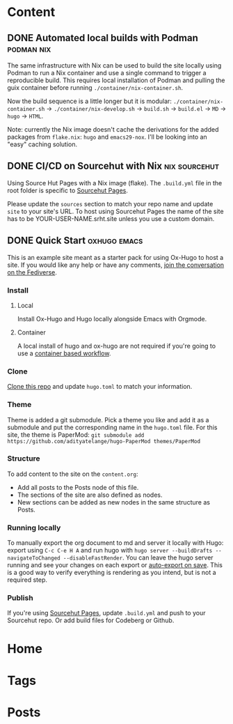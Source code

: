 #+hugo_base_dir: ../

* Content
** DONE Automated local builds with Podman                       :podman:nix:
CLOSED: [2024-08-26 Mon 21:42]
:PROPERTIES:
:EXPORT_FILE_NAME: automated-local-builds-with-podman
:EXPORT_HUGO_CUSTOM_FRONT_MATTER: :aliases /posts/automated-build-locally-with-podman :weight 3
:END:
The same infrastructure with Nix can be used to build the site locally using Podman to run a Nix container and use a single command to trigger a reproducible build. This requires local installation of Podman and pulling the guix container before running =./container/nix-container.sh=.

Now the build sequence is a little longer but it is modular: =./container/nix-container.sh= → =./container/nix-develop.sh= → =build.sh= → =build.el= → =MD= → =hugo= → =HTML=.

Note: currently the Nix image doesn't cache the derivations for the added packages from =flake.nix=: =hugo= and =emacs29-nox=. I'll be looking into an "easy" caching solution. 

** DONE CI/CD on Sourcehut with Nix                           :nix:sourcehut:
CLOSED: [2024-08-25 Sun 19:01]
:PROPERTIES:
:EXPORT_FILE_NAME: ci-cd-on-sourcehut-with-nix
:EXPORT_HUGO_CUSTOM_FRONT_MATTER: :weight 2
:END:
Using Source Hut Pages with a Nix image (flake).
The ~.build.yml~ file in the root folder is specific to [[https://srht.site/][Sourcehut Pages]].

Please update the =sources= section to match your repo name and update =site= to your site's URL. To host using Sourcehut Pages the name of the site has to be YOUR-USER-NAME.srht.site unless you use a custom domain.

** DONE Quick Start                                            :oxhugo:emacs:
CLOSED: [2024-08-26 Mon 20:46]
:PROPERTIES:
:EXPORT_FILE_NAME: index
:EXPORT_HUGO_BUNDLE: quick-start
:EXPORT_HUGO_CUSTOM_FRONT_MATTER: :weight 1
:END:

This is an example site meant as a starter pack for using Ox-Hugo to host a site. If you would like any help or have any comments, [[https://gts.shom.dev/@shom][join the conversation on the Fediverse]].

*** Install
**** Local
Install Ox-Hugo and Hugo locally alongside Emacs with Orgmode.
**** Container
A local install of hugo and ox-hugo are not required if you're going to use a [[../automated-build-locally-with-podman][container based workflow]].

*** Clone
[[https://git.sr.ht/~shom/ox-hugo-nix][Clone this repo]] and update =hugo.toml= to match your information.

*** Theme
Theme is added a git submodule. Pick a theme you like and add it as a submodule and put the corresponding name in the =hugo.toml= file. For this site, the theme is PaperMod: ~git submodule add https://github.com/adityatelange/hugo-PaperMod themes/PaperMod~

*** Structure
To add content to the site on the ~content.org~: 
- Add all posts to the Posts node of this file.
- The sections of the site are also defined as nodes.
- New sections can be added as new nodes in the same structure as Posts.

*** Running locally
To manually export the org document to md and server it locally with Hugo: export using =C-c C-e H A= and run hugo with =hugo server --buildDrafts --navigateToChanged --disableFastRender=. You can leave the hugo server running and see your changes on each export or [[https://ox-hugo.scripter.co/doc/auto-export-on-saving/][auto-export on save]].
This is a good way to verify everything is rendering as you intend, but is not a required step.

*** Publish
If you're using [[../ci-cd-on-sourcehut-with-nix][Sourcehut Pages]], update =.build.yml= and push to your Sourcehut repo. Or add build files for Codeberg or Github.
* Home
:PROPERTIES:
:EXPORT_HUGO_SECTION:
:EXPORT_FILE_NAME: _index
:EXPORT_HUGO_MENU: :menu "main" :weight -3 :title Home
:END:

* Tags
:PROPERTIES:
:EXPORT_HUGO_SECTION: tags
:EXPORT_HUGO_MENU: :menu "main" :weight -2 :title Tags
:EXPORT_FILE_NAME: _index
:END:

* Posts
:PROPERTIES:
:EXPORT_HUGO_SECTION: posts
:EXPORT_FILE_NAME: _index
:EXPORT_HUGO_MENU: :menu "main" :weight -1 :title Posts
:END:

